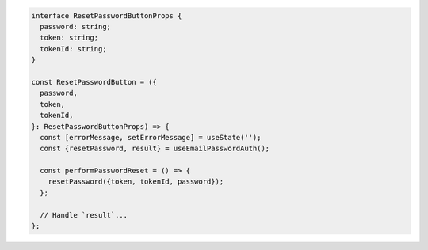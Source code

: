 .. code-block:: typescript

   interface ResetPasswordButtonProps {
     password: string;
     token: string;
     tokenId: string;
   }

   const ResetPasswordButton = ({
     password,
     token,
     tokenId,
   }: ResetPasswordButtonProps) => {
     const [errorMessage, setErrorMessage] = useState('');
     const {resetPassword, result} = useEmailPasswordAuth();

     const performPasswordReset = () => {
       resetPassword({token, tokenId, password});
     };

     // Handle `result`...
   };
